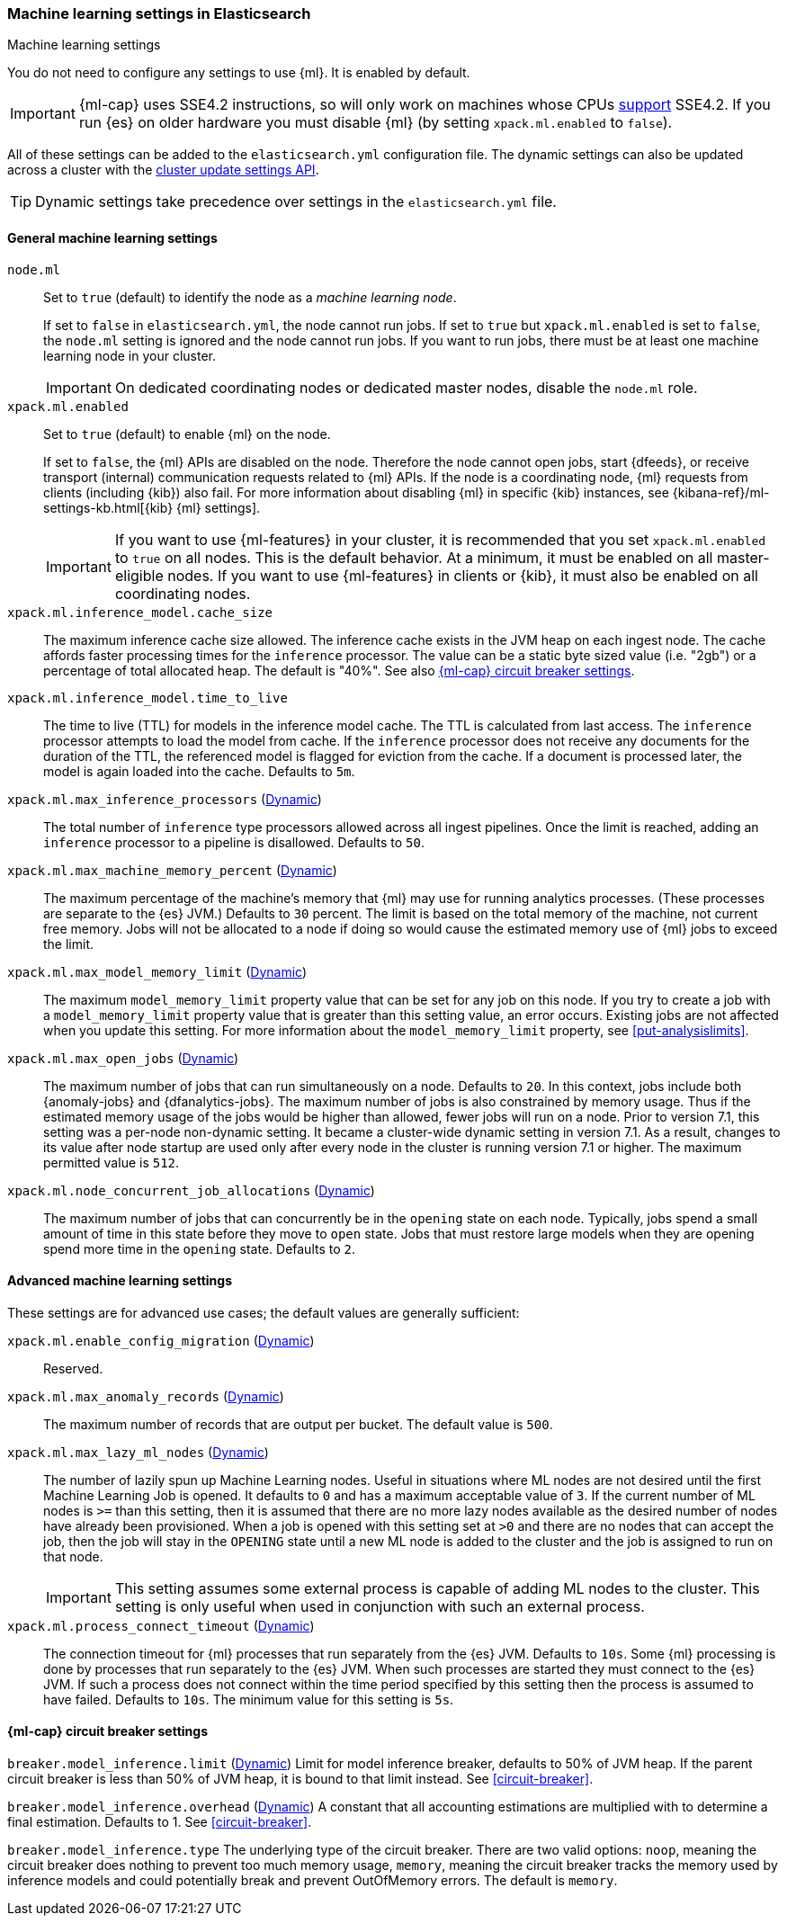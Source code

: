 
[role="xpack"]
[[ml-settings]]
=== Machine learning settings in Elasticsearch
++++
<titleabbrev>Machine learning settings</titleabbrev>
++++

You do not need to configure any settings to use {ml}. It is enabled by default.

IMPORTANT: {ml-cap} uses SSE4.2 instructions, so will only work on machines whose
CPUs https://en.wikipedia.org/wiki/SSE4#Supporting_CPUs[support] SSE4.2. If you
run {es} on older hardware you must disable {ml} (by setting `xpack.ml.enabled`
to `false`).

All of these settings can be added to the `elasticsearch.yml` configuration file. 
The dynamic settings can also be updated across a cluster with the 
<<cluster-update-settings,cluster update settings API>>.

TIP: Dynamic settings take precedence over settings in the `elasticsearch.yml` 
file.

[float]
[[general-ml-settings]]
==== General machine learning settings

`node.ml`::
Set to `true` (default) to identify the node as a _machine learning node_. +
+
If set to `false` in `elasticsearch.yml`, the node cannot run jobs. If set to
`true` but `xpack.ml.enabled` is set to `false`, the `node.ml` setting is
ignored and the node cannot run jobs. If you want to run jobs, there must be at
least one machine learning node in your cluster. +
+
IMPORTANT: On dedicated coordinating nodes or dedicated master nodes, disable
the `node.ml` role.

`xpack.ml.enabled`::
Set to `true` (default) to enable {ml} on the node.
+
If set to `false`, the {ml} APIs are disabled on the node. Therefore the node
cannot open jobs, start {dfeeds}, or receive transport (internal) communication
requests related to {ml} APIs. If the node is a coordinating node, {ml} requests
from clients (including {kib}) also fail. For more information about disabling
{ml} in specific {kib} instances, see
{kibana-ref}/ml-settings-kb.html[{kib} {ml} settings].
+
IMPORTANT: If you want to use {ml-features} in your cluster, it is recommended
that you set `xpack.ml.enabled` to `true` on all nodes. This is the
default behavior. At a minimum, it must be enabled on all master-eligible nodes.
If you want to use {ml-features} in clients or {kib}, it must also be enabled on
all coordinating nodes.

`xpack.ml.inference_model.cache_size`::
The maximum inference cache size allowed. The inference cache exists in the JVM
heap on each ingest node. The cache affords faster processing times for the
`inference` processor. The value can be a static byte sized value (i.e. "2gb")
or a percentage of total allocated heap. The default is "40%".
See also <<model-inference-circuit-breaker>>.

`xpack.ml.inference_model.time_to_live`::
The time to live (TTL) for models in the inference model cache. The TTL is
calculated from last access. The `inference` processor attempts to load the
model from cache. If the `inference` processor does not receive any documents
for the duration of the TTL, the referenced model is flagged for eviction from
the cache. If a document is processed later, the model is again loaded into the
cache. Defaults to `5m`.

`xpack.ml.max_inference_processors` (<<cluster-update-settings,Dynamic>>)::
The total number of `inference` type processors allowed across all ingest
pipelines. Once the limit is reached, adding an `inference` processor to
a pipeline is disallowed. Defaults to `50`.

`xpack.ml.max_machine_memory_percent` (<<cluster-update-settings,Dynamic>>)::
The maximum percentage of the machine's memory that {ml} may use for running
analytics processes. (These processes are separate to the {es} JVM.) Defaults to
`30` percent. The limit is based on the total memory of the machine, not current
free memory. Jobs will not be allocated to a node if doing so would cause the
estimated memory use of {ml} jobs to exceed the limit.

`xpack.ml.max_model_memory_limit` (<<cluster-update-settings,Dynamic>>)::
The maximum `model_memory_limit` property value that can be set for any job on
this node. If you try to create a job with a `model_memory_limit` property value
that is greater than this setting value, an error occurs. Existing jobs are not
affected when you update this setting. For more information about the
`model_memory_limit` property, see <<put-analysislimits>>.

[[xpack.ml.max_open_jobs]]
`xpack.ml.max_open_jobs` (<<cluster-update-settings,Dynamic>>)::
The maximum number of jobs that can run simultaneously on a node. Defaults to
`20`. In this context, jobs include both {anomaly-jobs} and {dfanalytics-jobs}. 
The maximum number of jobs is also constrained by memory usage. Thus if the 
estimated memory usage of the jobs would be higher than allowed, fewer jobs will 
run on a node. Prior to version 7.1, this setting was a per-node non-dynamic 
setting. It became a cluster-wide dynamic setting in version 7.1. As a result, 
changes to its value after node startup are used only after every node in the 
cluster is running version 7.1 or higher. The maximum permitted value is `512`.

`xpack.ml.node_concurrent_job_allocations` (<<cluster-update-settings,Dynamic>>)::
The maximum number of jobs that can concurrently be in the `opening` state on
each node. Typically, jobs spend a small amount of time in this state before
they move to `open` state. Jobs that must restore large models when they are
opening spend more time in the `opening` state. Defaults to `2`.

[float]
[[advanced-ml-settings]]
==== Advanced machine learning settings

These settings are for advanced use cases; the default values are generally 
sufficient:

`xpack.ml.enable_config_migration` (<<cluster-update-settings,Dynamic>>)::
Reserved.

`xpack.ml.max_anomaly_records` (<<cluster-update-settings,Dynamic>>)::
The maximum number of records that are output per bucket. The default value is 
`500`.

`xpack.ml.max_lazy_ml_nodes` (<<cluster-update-settings,Dynamic>>)::
The number of lazily spun up Machine Learning nodes. Useful in situations
where ML nodes are not desired until the first Machine Learning Job
is opened. It defaults to `0` and has a maximum acceptable value of `3`.
If the current number of ML nodes is `>=` than this setting, then it is
assumed that there are no more lazy nodes available as the desired number
of nodes have already been provisioned. When a job is opened with this
setting set at `>0` and there are no nodes that can accept the job, then
the job will stay in the `OPENING` state until a new ML node is added to the
cluster and the job is assigned to run on that node.
+
IMPORTANT: This setting assumes some external process is capable of adding ML nodes
to the cluster. This setting is only useful when used in conjunction with
such an external process.

`xpack.ml.process_connect_timeout` (<<cluster-update-settings,Dynamic>>)::
The connection timeout for {ml} processes that run separately from the {es} JVM.
Defaults to `10s`. Some {ml} processing is done by processes that run separately
to the {es} JVM. When such processes are started they must connect to the {es}
JVM. If such a process does not connect within the time period specified by this
setting then the process is assumed to have failed. Defaults to `10s`. The minimum
value for this setting is `5s`.

[[model-inference-circuit-breaker]]
==== {ml-cap} circuit breaker settings

`breaker.model_inference.limit` (<<cluster-update-settings,Dynamic>>)
Limit for model inference breaker, defaults to 50% of JVM heap.
If the parent circuit breaker is less than 50% of JVM heap, it is bound
to that limit instead.
See <<circuit-breaker>>.

`breaker.model_inference.overhead` (<<cluster-update-settings,Dynamic>>)
A constant that all accounting estimations are multiplied with to determine
a final estimation. Defaults to 1.
See <<circuit-breaker>>.

`breaker.model_inference.type`
The underlying type of the circuit breaker. There are two valid options:
`noop`, meaning the circuit breaker does nothing to prevent too much memory usage,
`memory`, meaning the circuit breaker tracks the memory used by inference models and
could potentially break and prevent OutOfMemory errors.
The default is `memory`.
